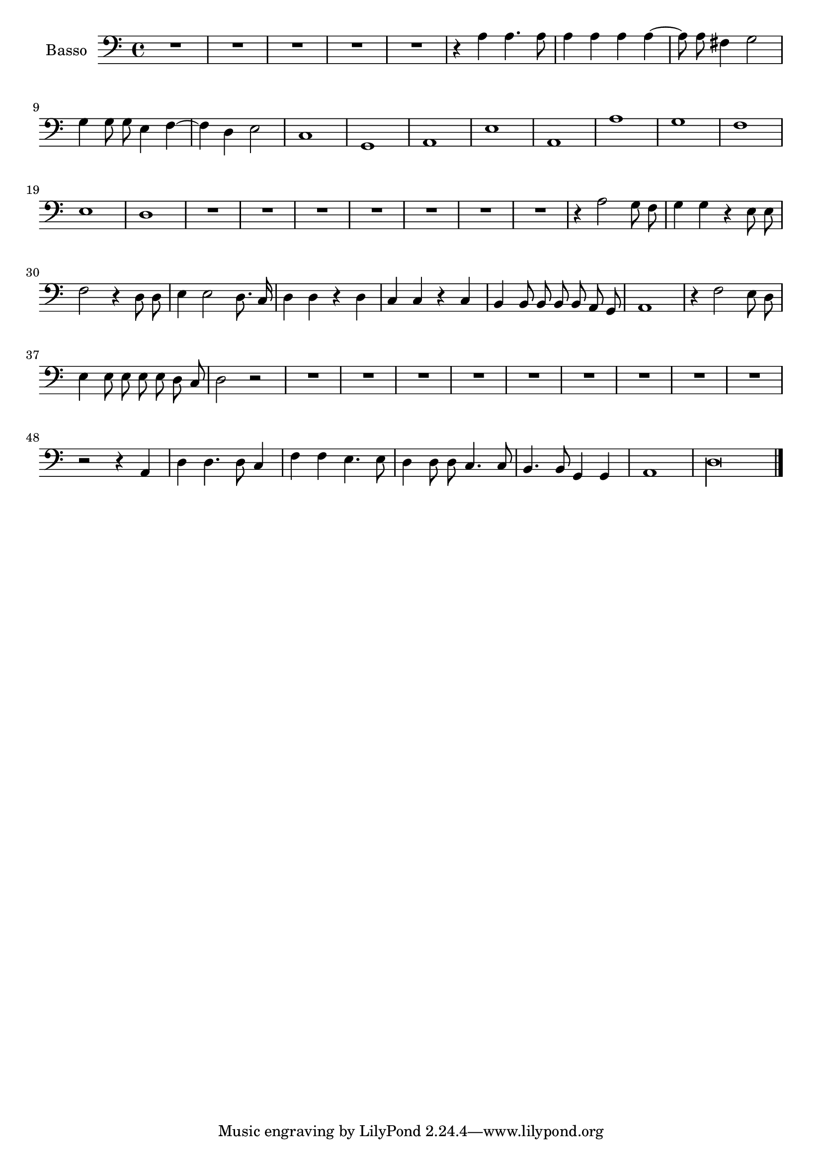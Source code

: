 \new Staff  {
        \set Staff.instrumentName="Basso"
        \set Staff.midiInstrument="oboe"
        \key c \major
        \clef bass
        \relative c' {  
                \context Voice = "melodyBas" {
                        \dynamicUp
                        \autoBeamOff
                        R1*5 |
                        r4 a a4. a8 |
                        a4 a a a~ |
                        a8 a fis4 g2 |
                        g4 g8 g e4 f~ |
                        f d e2 |
                        c1 |
                        g |
                        a |
                        e' |
                        a, |
                        a' |
                        g |
                        f |
                        e |
                        d |
                        R1*7 |
                        r4 a'2 g8 f |
                        g4 g r4 e8 e |
                        f2 r4 d8 d |
                        e4 e2 d8. c16 |
                        d4 d r d |
                        c c r c |
                        b b8 b b b a g |
                        a1 |
                        r4 f'2 e8 d |
                        e4 e8 e e e d c |
                        d2 r |
                        R1*9 |
                        r2 r4 a |
                        d d4. d8 c4 |
                        f f e4. e8 |
                        d4 d8 d c4. c8 |
                        b4. b8 g4 g |
                        a1 |
                        \set Score.measureLength = #(ly:make-moment 4 1)
                        d\longa |
                }

        \bar "|."
        }

}